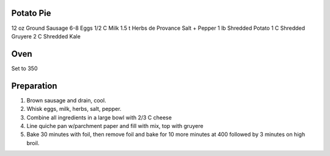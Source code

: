 Potato Pie
-----------------

12 oz Ground Sausage
6-8 Eggs
1/2 C Milk
1.5 t Herbs de Provance
Salt + Pepper
1 lb Shredded Potato
1 C Shredded Gruyere
2 C Shredded Kale


Oven
-----------------
Set to 350


Preparation
-----------------

1. Brown sausage and drain, cool.
2. Whisk eggs, milk, herbs, salt, pepper.
3. Combine all ingredients in a large bowl with 2/3 C cheese
4. Line quiche pan w/parchment paper and fill with mix, top with gruyere
5. Bake 30 minutes with foil, then remove foil and bake for 10 more minutes at 400 followed by 3 minutes on high broil.

